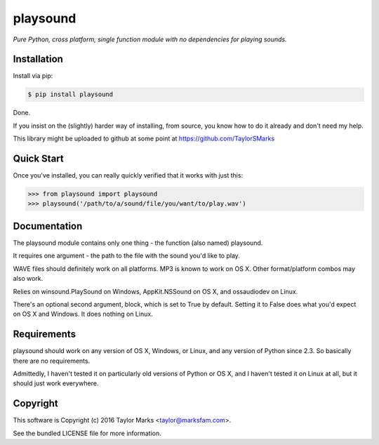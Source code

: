 playsound
=========
*Pure Python, cross platform, single function module with no dependencies for playing sounds.*

Installation
------------
Install via pip:

.. code-block:: bash

    $ pip install playsound

Done.

If you insist on the (slightly) harder way of installing, from source,
you know how to do it already and don't need my help.

This library might be uploaded to github at some point at
https://github.com/TaylorSMarks

Quick Start
-----------
Once you've installed, you can really quickly verified that it works with just this:

.. code-block:: python

    >>> from playsound import playsound
    >>> playsound('/path/to/a/sound/file/you/want/to/play.wav')

Documentation
-------------
The playsound module contains only one thing - the function (also named) playsound.

It requires one argument - the path to the file with the sound you'd like to play.

WAVE files should definitely work on all platforms. MP3 is known to work on OS X. Other format/platform combos may also work.

Relies on winsound.PlaySound on Windows, AppKit.NSSound on OS X, and ossaudiodev on Linux.

There's an optional second argument, block, which is set to True by default. Setting it to False does what you'd expect on OS X and Windows. It does nothing on Linux.

Requirements
------------
playsound should work on any version of OS X, Windows, or Linux, and any version
of Python since 2.3. So basically there are no requirements.

Admittedly, I haven't tested it on particularly old versions of Python or OS X,
and I haven't tested it on Linux at all, but it should just work everywhere.

Copyright
---------
This software is Copyright (c) 2016 Taylor Marks <taylor@marksfam.com>.

See the bundled LICENSE file for more information.

